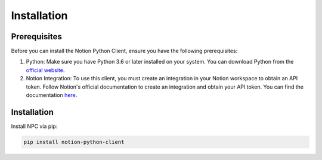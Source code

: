 Installation
================

Prerequisites
--------------

Before you can install the Notion Python Client, ensure you have the following prerequisites:

1. Python: Make sure you have Python 3.6 or later installed on your system. You can download Python from the `official website <https://www.python.org/downloads/>`_.

2. Notion Integration: To use this client, you must create an integration in your Notion workspace to obtain an API token. Follow Notion's official documentation to create an integration and obtain your API token. You can find the documentation `here <https://developers.notion.com/docs/getting-started>`_.

Installation
------------
Install NPC via pip:

.. code-block:: bash
    
    pip install notion-python-client
